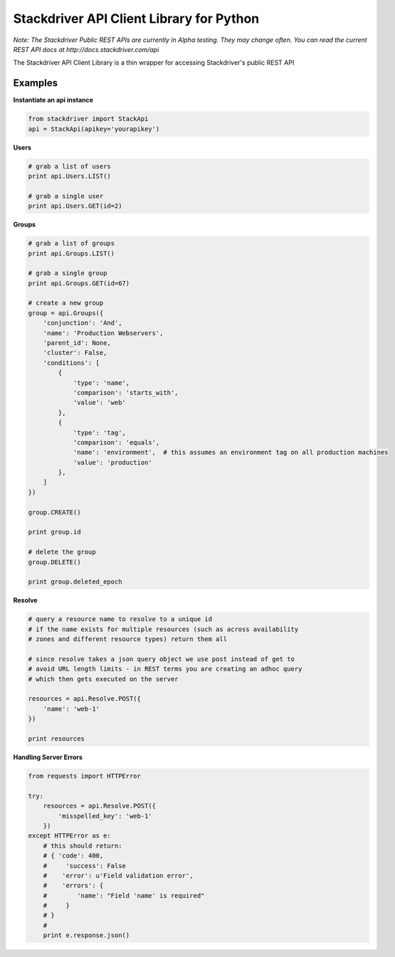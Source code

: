 Stackdriver API Client Library for Python
=========================================

*Note: The Stackdriver Public REST APIs are currently in Alpha testing.
They may change often.  You can read the current REST API docs at http://docs.stackdriver.com/api*

The Stackdriver API Client Library is a thin wrapper for accessing
Stackdriver's public REST API

Examples
--------

**Instantiate an api instance**

.. sourcecode:: python

    from stackdriver import StackApi
    api = StackApi(apikey='yourapikey')

**Users**

.. sourcecode:: python

    # grab a list of users
    print api.Users.LIST()

    # grab a single user
    print api.Users.GET(id=2)

**Groups**

.. sourcecode:: python

    # grab a list of groups
    print api.Groups.LIST()

    # grab a single group
    print api.Groups.GET(id=67)

    # create a new group
    group = api.Groups({
        'conjunction': 'And',
        'name': 'Production Webservers',
        'parent_id': None,
        'cluster': False,
        'conditions': [
            {
                'type': 'name',
                'comparison': 'starts_with',
                'value': 'web'
            },
            {
                'type': 'tag',
                'comparison': 'equals',
                'name': 'environment',  # this assumes an environment tag on all production machines
                'value': 'production'
            },
        ]
    })

    group.CREATE()

    print group.id

    # delete the group
    group.DELETE()

    print group.deleted_epoch

**Resolve**

.. sourcecode:: python

    # query a resource name to resolve to a unique id
    # if the name exists for multiple resources (such as across availability
    # zones and different resource types) return them all

    # since resolve takes a json query object we use post instead of get to
    # avoid URL length limits - in REST terms you are creating an adhoc query
    # which then gets executed on the server

    resources = api.Resolve.POST({
        'name': 'web-1'
    })

    print resources

**Handling Server Errors**

.. sourcecode:: python

    from requests import HTTPError

    try:
        resources = api.Resolve.POST({
            'misspelled_key': 'web-1'
        })
    except HTTPError as e:
        # this should return:
        # { 'code': 400,
        #     'success': False
        #    'error': u'Field validation error',
        #    'errors': {
        #        'name': "Field 'name' is required"
        #     }
        # }
        #
        print e.response.json()

